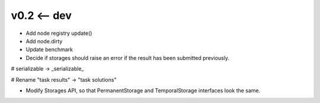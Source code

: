 v0.2 <-- dev
----

* Add node registry update()

* Add node.dirty

* Update benchmark

* Decide if storages should raise an error if the result has been
  submitted previously.

# serializable -> _serializable_

# Rename "task results" -> "task solutions"

+ Modify Storages API, so that PermanentStorage and TemporalStorage
  interfaces look the same.
